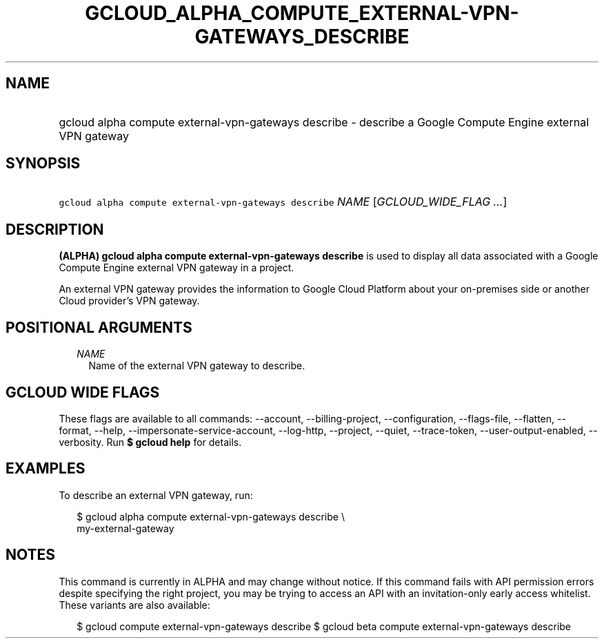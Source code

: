 
.TH "GCLOUD_ALPHA_COMPUTE_EXTERNAL\-VPN\-GATEWAYS_DESCRIBE" 1



.SH "NAME"
.HP
gcloud alpha compute external\-vpn\-gateways describe \- describe a Google Compute Engine external VPN gateway



.SH "SYNOPSIS"
.HP
\f5gcloud alpha compute external\-vpn\-gateways describe\fR \fINAME\fR [\fIGCLOUD_WIDE_FLAG\ ...\fR]



.SH "DESCRIPTION"

\fB(ALPHA)\fR \fBgcloud alpha compute external\-vpn\-gateways describe\fR is
used to display all data associated with a Google Compute Engine external VPN
gateway in a project.

An external VPN gateway provides the information to Google Cloud Platform about
your on\-premises side or another Cloud provider's VPN gateway.



.SH "POSITIONAL ARGUMENTS"

.RS 2m
.TP 2m
\fINAME\fR
Name of the external VPN gateway to describe.


.RE
.sp

.SH "GCLOUD WIDE FLAGS"

These flags are available to all commands: \-\-account, \-\-billing\-project,
\-\-configuration, \-\-flags\-file, \-\-flatten, \-\-format, \-\-help,
\-\-impersonate\-service\-account, \-\-log\-http, \-\-project, \-\-quiet,
\-\-trace\-token, \-\-user\-output\-enabled, \-\-verbosity. Run \fB$ gcloud
help\fR for details.



.SH "EXAMPLES"

To describe an external VPN gateway, run:

.RS 2m
$ gcloud alpha compute external\-vpn\-gateways describe \e
  my\-external\-gateway
.RE



.SH "NOTES"

This command is currently in ALPHA and may change without notice. If this
command fails with API permission errors despite specifying the right project,
you may be trying to access an API with an invitation\-only early access
whitelist. These variants are also available:

.RS 2m
$ gcloud compute external\-vpn\-gateways describe
$ gcloud beta compute external\-vpn\-gateways describe
.RE

